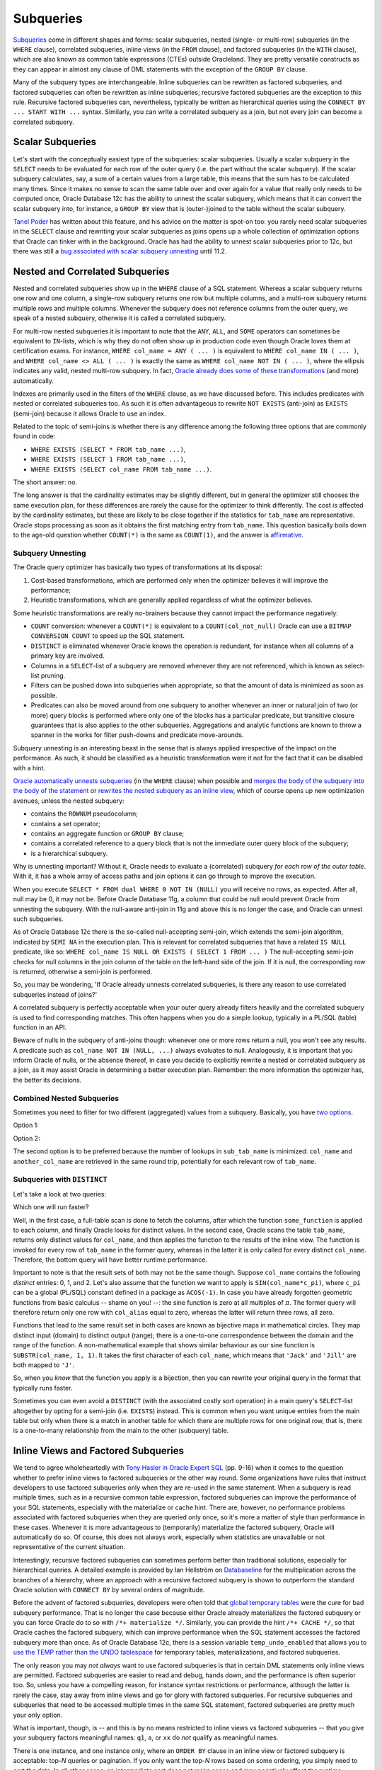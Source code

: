 .. _sql-subqueries:

**********
Subqueries
**********
`Subqueries`_ come in different shapes and forms: scalar subqueries, nested (single- or multi-row) subqueries (in the ``WHERE`` clause), correlated subqueries, inline views (in the ``FROM`` clause), and factored subqueries (in the ``WITH`` clause), which are also known as common table expressions (CTEs) outside Oracleland.
They are pretty versatile constructs as they can appear in almost any clause of DML statements with the exception of the ``GROUP BY`` clause.
 
Many of the subquery types are interchangeable.
Inline subqueries can be rewritten as factored subqueries, and factored subqueries can often be rewritten as inline subqueries; recursive factored subqueries are the exception to this rule.
Recursive factored subqueries can, nevertheless, typically be written as hierarchical queries using the ``CONNECT BY ... START WITH ...`` syntax.
Similarly, you can write a correlated subquery as a join, but not every join can become a correlated subquery.
 
Scalar Subqueries
=================
Let's start with the conceptually easiest type of the subqueries: scalar subqueries.
Usually a scalar subquery in the ``SELECT`` needs to be evaluated for each row of the outer query (i.e. the part without the scalar subquery).
If the scalar subquery calculates, say, a sum of a certain values from a large table, this means that the sum has to be calculated many times.
Since it makes no sense to scan the same table over and over again for a value that really only needs to be computed once, Oracle Database 12c has the ability to unnest the scalar subquery, which means that it can convert the scalar subquery into, for instance, a ``GROUP BY`` view that is (outer-)joined to the table without the scalar subquery.
 
`Tanel Poder`_ has written about this feature, and his advice on the matter is spot-on too: you rarely need scalar subqueries in the ``SELECT`` clause and rewriting your scalar subqueries as joins opens up a whole collection of optimization options that Oracle can tinker with in the background.
Oracle has had the ability to unnest scalar subqueries prior to 12c, but there was still a `bug associated with scalar subquery unnesting`_ until 11.2.
 
Nested and Correlated Subqueries
================================
Nested and correlated subqueries show up in the ``WHERE``  clause of a SQL statement.
Whereas a scalar subquery returns one row and one column, a single-row subquery returns one row but multiple columns, and a multi-row subquery returns multiple rows and multiple columns.
Whenever the subquery does not reference columns from the outer query, we speak of a nested subquery, otherwise it is called a correlated subquery.
 
For multi-row nested subqueries it is important to note that the ``ANY``, ``ALL``, and ``SOME`` operators can sometimes be equivalent to ``IN``-lists, which is why they do not often show up in production code even though Oracle loves them at certification exams.
For instance, ``WHERE col_name = ANY ( ... )`` is equivalent to ``WHERE col_name IN ( ... )``, and ``WHERE col_name <> ALL ( ... )`` is exactly the same as ``WHERE col_name NOT IN ( ... )``, where the ellipsis indicates any valid, nested multi-row subquery.
In fact, `Oracle already does some of these transformations`_ (and more) automatically.
 
Indexes are primarily used in the filters of the ``WHERE`` clause, as we have discussed before.
This includes predicates with nested or correlated subqueries too.
As such it is often advantageous to rewrite ``NOT EXISTS`` (anti-join) as ``EXISTS`` (semi-join) because it allows Oracle to use an index.
 
Related to the topic of semi-joins is whether there is any difference among the following three options that are commonly found in code:
 
* ``WHERE EXISTS (SELECT * FROM tab_name ...)``,
* ``WHERE EXISTS (SELECT 1 FROM tab_name ...)``,
* ``WHERE EXISTS (SELECT col_name FROM tab_name ...)``.
 
The short answer: no.
 
The long answer is that the cardinality estimates may be slightly different, but in general the optimizer still chooses the same execution plan, for these differences are rarely the cause for the optimizer to think differently.
The cost *is* affected by the cardinality estimates, but these are likely to be close together if the statistics for ``tab_name`` are representative.
Oracle stops processing as soon as it obtains the first matching entry from ``tab_name``.
This question basically boils down to the age-old question whether ``COUNT(*)`` is the same as ``COUNT(1)``, and the answer is `affirmative`_.
 
Subquery Unnesting
------------------
The Oracle query optimizer has basically two types of transformations at its disposal:
 
#. Cost-based transformations, which are performed only when the optimizer believes it will improve the performance;
#. Heuristic transformations, which are generally applied regardless of what the optimizer believes.
 
Some heuristic transformations are really no-brainers because they cannot impact the performance negatively:
 
* ``COUNT`` conversion: whenever a ``COUNT(*)`` is equivalent to a ``COUNT(col_not_null)`` Oracle can use a ``BITMAP CONVERSION COUNT`` to speed up the SQL statement.
* ``DISTINCT`` is eliminated whenever Oracle knows the operation is redundant, for instance when all columns of a primary key are involved.
* Columns in a ``SELECT``-list of a subquery are removed whenever they are not referenced, which is known as select-list pruning.
* Filters can be pushed down into subqueries when appropriate, so that the amount of data is minimized as soon as possible.
* Predicates can also be moved around from one subquery to another whenever an inner or natural join of two (or more) query blocks is performed where only one of the blocks has a particular predicate, but transitive closure guarantees that is also applies to the other subqueries.
  Aggregations and analytic functions are known to throw a spanner in the works for filter push-downs and predicate move-arounds.
 
Subquery unnesting is an interesting beast in the sense that is always applied irrespective of the impact on the performance.
As such, it should be classified as a heuristic transformation were it not for the fact that it can be disabled with a hint.
 
`Oracle automatically unnests subqueries`_ (in the ``WHERE`` clause) when possible and `merges the body of the subquery into the body of the statement`_ or `rewrites the nested subquery as an inline view`_, which of course opens up new optimization avenues, unless the nested subquery:
 
* contains the ``ROWNUM`` pseudocolumn;
* contains a set operator;
* contains an aggregate function or ``GROUP BY`` clause;
* contains a correlated reference to a query block that is not the immediate outer query block of the subquery;
* is a hierarchical subquery.
 
Why is unnesting important?
Without it, Oracle needs to evaluate a (correlated) subquery *for each row of the outer table*.
With it, it has a whole array of access paths and join options it can go through to improve the execution.
 
When you execute ``SELECT * FROM dual WHERE 0 NOT IN (NULL)`` you will receive no rows, as expected.
After all, null may be 0, it may not be.
Before Oracle Database 11g, a column that could be null would prevent Oracle from unnesting the subquery.
With the null-aware anti-join in 11g and above this is no longer the case, and Oracle can unnest such subqueries.
 
As of Oracle Database 12c there is the so-called null-accepting semi-join, which extends the semi-join algorithm, indicated by ``SEMI NA`` in the execution plan.
This is relevant for correlated subqueries that have a related ``IS NULL`` predicate, like so: ``WHERE col_name IS NULL OR EXISTS ( SELECT 1 FROM ... )``
The null-accepting semi-join checks for null columns in the join column of the table on the left-hand side of the join.
If it is null, the corresponding row is returned, otherwise a semi-join is performed.
 
So, you may be wondering, 'If Oracle already unnests correlated subqueries, is there any reason to use correlated subqueries instead of joins?'

A correlated subquery is perfectly acceptable when your outer query already filters heavily and the correlated subquery is used to find corresponding matches.
This often happens when you do a simple lookup, typically in a PL/SQL (table) function in an API.
 
Beware of nulls in the subquery of anti-joins though: whenever one or more rows return a null, you won't see any results.
A predicate such as ``col_name NOT IN (NULL, ...)`` always evaluates to null.
Analogously, it is important that you inform Oracle of nulls, or the absence thereof, in case you decide to explicitly rewrite a nested or correlated subquery as a join, as it may assist Oracle in determining a better execution plan.
Remember: the more information the optimizer has, the better its decisions.
 
Combined Nested Subqueries
--------------------------
Sometimes you need to filter for two different (aggregated) values from a subquery.
Basically, you have `two options`_.
 
Option 1:
 
.. code-block:: sql
   :linenos:
 
    SELECT
      ...
    FROM
      tab_name
    WHERE
      col_name = ( SELECT ... FROM sub_tab_name ... )
    AND another_col_name = ( SELECT ... FROM sub_tab_name ... );
 
Option 2:

.. code-block:: sql
   :linenos:
 
    SELECT
      ...
    FROM
      tab_name
    WHERE
      ( col_name, another_col_name ) =
      (
        SELECT aggregation(...), another_aggregation(...) FROM sub_tab_name ...
      );
 
The second option is to be preferred because the number of lookups in ``sub_tab_name`` is minimized: ``col_name`` and ``another_col_name`` are retrieved in the same round trip, potentially for each relevant row of ``tab_name``.
 
Subqueries with ``DISTINCT``
----------------------------
Let's take a look at two queries:
 
.. code-block:: sql
   :linenos:
 
    SELECT
      DISTINCT
      some_fancy_function(col_name) AS col_alias
    FROM
      tab_name;
 
.. code-block:: sql
   :linenos:
     
    SELECT
      some_fancy_function(col_name) AS col_alias
    FROM
      (
        SELECT DISTINCT col_name FROM tab_name
      );
 
Which one will run faster?
 
Well, in the first case, a full-table scan is done to fetch the columns, after which the function ``some_function`` is applied to each column, and finally Oracle looks for distinct values.
In the second case, Oracle scans the table ``tab_name``, returns only distinct values for ``col_name``, and then applies the function to the results of the inline view.
The function is invoked for every row of ``tab_name`` in the former query, whereas in the latter it is only called for every distinct ``col_name``.
Therefore, the bottom query will have better runtime performance.
 
Important to note is that the result sets of both may not be the same though.
Suppose ``col_name`` contains the following *distinct* entries: 0, 1, and 2.
Let's also assume that the function we want to apply is ``SIN(col_name*c_pi)``, where ``c_pi`` can be a global (PL/SQL) constant defined in a package as ``ACOS(-1)``.
In case you have already forgotten geometric functions from basic calculus -- shame on you! --: the sine function is zero at all multiples of :math:`{\pi}`.
The former query will therefore return only one row with ``col_alias`` equal to zero, whereas the latter will return three rows, all zero.
 
Functions that lead to the same result set in both cases are known as bijective maps in mathematical circles.
They map distinct input (domain) to distinct output (range); there is a one-to-one correspondence between the domain and the range of the function.
A non-mathematical example that shows similar behaviour as our sine function is ``SUBSTR(col_name, 1, 1)``.
It takes the first character of each ``col_name``, which means that ``'Jack'`` and ``'Jill'`` are both mapped to ``'J'``.
 
So, when you *know* that the function you apply is a bijection, then you can rewrite your original query in the format that typically runs faster.
 
Sometimes you can even avoid a ``DISTINCT`` (with the associated costly sort operation) in a main query's ``SELECT``-list altogether by opting for a semi-join (i.e. ``EXISTS``) instead.
This is common when you want unique entries from the main table but only when there is a match in another table for which there are multiple rows for one original row, that is, there is a one-to-many relationship from the main to the other (subquery) table.
 
Inline Views and Factored Subqueries
====================================
We tend to agree wholeheartedly with `Tony Hasler in Oracle Expert SQL`_ (pp. 9-16) when it comes to the question whether to prefer inline views to factored subqueries or the other way round.
Some organizations have rules that instruct developers to use factored subqueries only when they are re-used in the same statement.
When a subquery is read multiple times, such as in a recursive common table expression, factored subqueries can improve the performance of your SQL statements, especially with the materialize or cache hint.
There are, however, no performance problems associated with factored subqueries when they are queried only once, so it's more a matter of style than performance in these cases.
Whenever it is more advantageous to (temporarily) materialize the factored subquery, Oracle will automatically do so.
Of course, this does not always work, especially when statistics are unavailable or not representative of the current situation.
 
Interestingly, recursive factored subqueries can sometimes perform better than traditional solutions, especially for hierarchical queries.
A detailed example is provided by Ian Hellström on `Databaseline`_ for the multiplication across the branches of a hierarchy, where an approach with a recursive factored subquery is shown to outperform the standard Oracle solution with ``CONNECT BY`` by several orders of magnitude.
 
Before the advent of factored subqueries, developers were often told that `global temporary tables`_ were the cure for bad subquery performance.
That is no longer the case because either Oracle already materializes the factored subquery or you can force Oracle do to so with ``/*+ materialize */``.
Similarly, you can provide the hint ``/*+ CACHE */``, so that Oracle caches the factored subquery, which can improve performance when the SQL statement accesses the factored subquery more than once.
As of Oracle Database 12c, there is a session variable ``temp_undo_enabled`` that allows you to `use the TEMP rather than the UNDO tablespace`_ for temporary tables, materializations, and factored subqueries.
 
The only reason you may *not always* want to use factored subqueries is that in certain DML statements only inline views are permitted.
Factored subqueries are easier to read and debug, hands down, and the performance is often superior too.
So, unless you have a compelling reason, for instance syntax restrictions or performance, although the latter is rarely the case, stay away from inline views and go for glory with factored subqueries.
For recursive subqueries and subqueries that need to be accessed multiple times in the same SQL statement, factored subqueries are pretty much your only option.
 
What is important, though, is -- and this is by no means restricted to inline views vs factored subqueries -- that you give your subquery factors meaningful names: ``q1``, ``a``, or ``xx``   do *not* qualify as meaningful names.
 
There is one instance, and one instance only, where an ``ORDER BY`` clause in an inline view or factored subquery is acceptable: top-*N* queries or pagination.
If you only want the top-*N* rows based on some ordering, you simply need to sort the data.
In all other cases, an intermediate sort does not make sense and may negatively affect the runtime performance.
If the query blocks that work with the data from the sorted subquery perform several joins or sorts of their own, the effort of the initial sort is gone, including the time it took.
When data needs to be sorted you do that in the outer query (for an inline view) or final ``SELECT`` statement (for a factored subquery).
Often such unnecessary ``ORDER BY`` clauses are remnants of the development phase, so please make sure that you clean up your code afterwards.
 
Don't believe it?
Take a look at the following SQL statement:
 
.. code-block:: sql
   :linenos:
 
   WITH
      raw_data AS
      (
        SELECT ROWNUM AS rn FROM dual CONNECT BY ROWNUM <= 1000 --ORDER BY rn DESC
      )
    SELECT * FROM raw_data ORDER BY rn;
   
The execution plan for the statement with the ``ORDER BY`` in the subquery factor reads (on 12c):

.. code-block:: none
   :emphasize-lines: 7
 
    -----------------------------------------------------------------------------------------
    | Id  | Operation                        | Name | Rows  | Bytes | Cost (%CPU)| Time     |
    -----------------------------------------------------------------------------------------
    |   0 | SELECT STATEMENT                 |      |     1 |    13 |     4  (50)| 00:00:01 |
    |   1 |  SORT ORDER BY                   |      |     1 |    13 |     4  (50)| 00:00:01 |
    |   2 |   VIEW                           |      |     1 |    13 |     3  (34)| 00:00:01 |
    |   3 |    SORT ORDER BY                 |      |     1 |       |     3  (34)| 00:00:01 |
    |   4 |     COUNT                        |      |       |       |            |          |
    |   5 |      CONNECT BY WITHOUT FILTERING|      |       |       |            |          |
    |   6 |       FAST DUAL                  |      |     1 |       |     2   (0)| 00:00:01 |
    -----------------------------------------------------------------------------------------
 
For the statement *without* the unnecessary sorting it is (again on 12c):

.. code-block:: none
 
    ----------------------------------------------------------------------------------------
    | Id  | Operation                       | Name | Rows  | Bytes | Cost (%CPU)| Time     |
    ----------------------------------------------------------------------------------------
    |   0 | SELECT STATEMENT                |      |     1 |    13 |     3  (34)| 00:00:01 |
    |   1 |  SORT ORDER BY                  |      |     1 |    13 |     3  (34)| 00:00:01 |
    |   2 |   VIEW                          |      |     1 |    13 |     2   (0)| 00:00:01 |
    |   3 |    COUNT                        |      |       |       |            |          |
    |   4 |     CONNECT BY WITHOUT FILTERING|      |       |       |            |          |
    |   5 |      FAST DUAL                  |      |     1 |       |     2   (0)| 00:00:01 |
    ----------------------------------------------------------------------------------------
 
The difference is the additional ``SORT ORDER BY`` operation with Id = 3.
 
Oracle does have a so-called ``ORDER BY`` elimination that removes unnecessary sorting operations, such as in subqueries.
Such an elimination typically occurs when Oracle detects post-sorting joins or aggregations that would mess up the order anyway.
Important to note is that said elimination procedure does *not* apply to factored subqueries, which is why the ``SORT ORDER BY`` operation shows up in the execution plan above!
 
You can have fun with the order-by-elimination by enabling/disabling it with the hints ``ELIMINATE_OBY``/``NO_ELIMINATE_OBY``.
Again, please observe that this fiddling around with these hints only applies to inline views.
Similarly, you can use the ``NO_QUERY_TRANSFORMATION`` hint to disable *all* query transformations, as described by the authors in `Pro Oracle SQL`_ (pp. 45-46).
 
.. _Subqueries: http://docs.oracle.com/database/121/SQLRF/queries007.htm#SQLRF52357
.. _Tanel Poder: http://blog.tanelpoder.com/2013/08/13/oracle-12c-scalar-subquery-unnesting-transformation
.. _bug associated with scalar subquery unnesting: http://timurakhmadeev.wordpress.com/2011/06/28/scalar-subquery-unnesting
.. _Oracle already does some of these transformations: http://oracle-base.com/articles/misc/all-any-some-comparison-conditions-in-sql.php
.. _affirmative: http://asktom.oracle.com/pls/asktom/f?p=100:11:0::::P11_QUESTION_ID:40208915257337
.. _Oracle automatically unnests subqueries: http://blogs.oracle.com/optimizer/entry/optimizer_transformations_subquery_unesting_part_2
.. _merges the body of the subquery into the body of the statement: http://docs.oracle.com/database/121/SQLRF/queries008.htm#SQLRF52358
.. _rewrites the nested subquery as an inline view: http://blogs.oracle.com/optimizer/entry/optimizer_transformations_subquery_unesting_part_1
.. _two options: http://www.akadia.com/services/ora_query_tuning.html
.. _Tony Hasler in Oracle Expert SQL: http://www.apress.com/9781430259770
.. _global temporary tables: http://www.dba-oracle.com/t_tuning_sql_subqueries.htm
.. _use the TEMP rather than the UNDO tablespace: http://www.dba-oracle.com/t_with_clause.htm
.. _Pro Oracle SQL: http://www.apress.com/9781430232285
.. _Databaseline: http://wp.me/p4zRKC-2G
